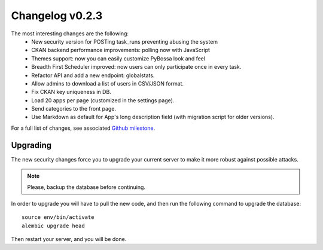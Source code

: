 ================
Changelog v0.2.3
================

The most interesting changes are the following:
 * New security version for POSTing task_runs preventing abusing the system
 * CKAN backend performance improvements: polling now with JavaScript
 * Themes support: now you can easily customize PyBossa look and feel
 * Breadth First Scheduler improved: now users can only participate once in
   every task.
 * Refactor API and add a new endpoint: globalstats.
 * Allow admins to download a list of users in CSV/JSON format.
 * Fix CKAN key uniqueness in DB.
 * Load 20 apps per page (customized in the settings page).
 * Send categories to the front page.
 * Use Markdown as default for App's long description field (with migration
   script for older versions).

For a full list of changes, see associated `Github milestone`_.

.. _Github milestone: https://github.com/PyBossa/pybossa/issues?milestone=7&page=1&state=closed

Upgrading
=========

The new security changes force you to upgrade your current server to make it
more robust against possible attacks.

.. note::
    Please, backup the database before continuing.

In order to upgrade you will have to pull the new code, and then run the
following command to upgrade the database::

  source env/bin/activate
  alembic upgrade head

Then restart your server, and you will be done.

